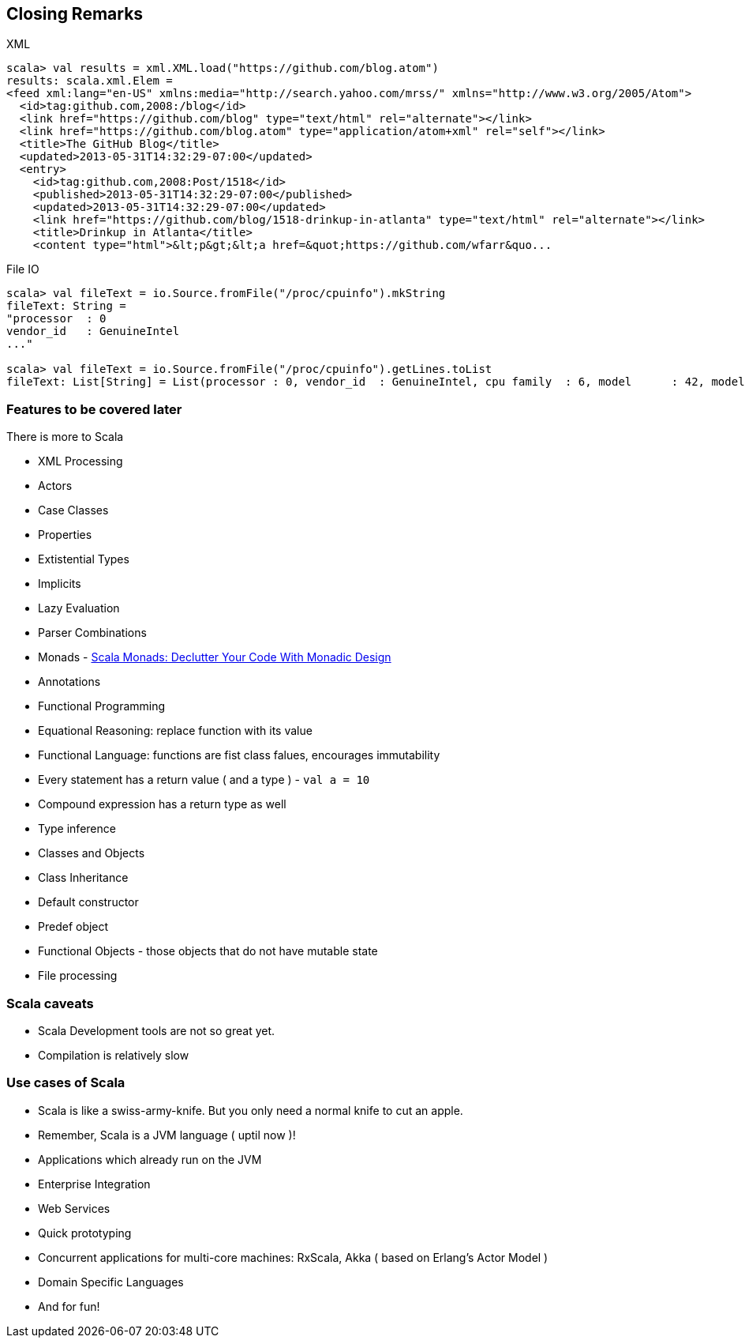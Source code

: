 
== Closing Remarks

XML

[source,scala]
-----------------------------------------------------------------------------------------------------
scala> val results = xml.XML.load("https://github.com/blog.atom")
results: scala.xml.Elem = 
<feed xml:lang="en-US" xmlns:media="http://search.yahoo.com/mrss/" xmlns="http://www.w3.org/2005/Atom">
  <id>tag:github.com,2008:/blog</id>
  <link href="https://github.com/blog" type="text/html" rel="alternate"></link>
  <link href="https://github.com/blog.atom" type="application/atom+xml" rel="self"></link>
  <title>The GitHub Blog</title>
  <updated>2013-05-31T14:32:29-07:00</updated>
  <entry>
    <id>tag:github.com,2008:Post/1518</id>
    <published>2013-05-31T14:32:29-07:00</published>
    <updated>2013-05-31T14:32:29-07:00</updated>
    <link href="https://github.com/blog/1518-drinkup-in-atlanta" type="text/html" rel="alternate"></link>
    <title>Drinkup in Atlanta</title>
    <content type="html">&lt;p&gt;&lt;a href=&quot;https://github.com/wfarr&quo...
-----------------------------------------------------------------------------------------------------

File IO

[source,scala]
-----------------------------------------------------------------------------------------------------
scala> val fileText = io.Source.fromFile("/proc/cpuinfo").mkString
fileText: String = 
"processor  : 0
vendor_id   : GenuineIntel
..."

scala> val fileText = io.Source.fromFile("/proc/cpuinfo").getLines.toList
fileText: List[String] = List(processor : 0, vendor_id  : GenuineIntel, cpu family  : 6, model      : 42, model name    : Intel(R) Core(TM) i5-2400 CPU @ 3.10GHz, stepping : 7, microcode  : 0x1b, cpu MHz     : 3101.000, cache size  : 6144 KB, physical id  : 0, siblings   : 4, core id        : 0, cpu cores  : 4, apicid     : 0, initial apicid : 0, fpu        : yes, fpu_exception    : yes, cpuid level  : 13, wp        : yes, flags        : fpu vme de pse tsc msr pae mce cx8 apic sep mtrr pge mca cmov pat pse36 clflush dts acpi mmx fxsr sse sse2 ss ht tm pbe syscall nx rdtscp lm constant_tsc arch_perfmon pebs bts rep_good nopl xtopology nonstop_tsc aperfmperf pni pclmulqdq dtes64 monitor ds_cpl vmx smx est tm2 ssse3 cx16 xtpr pdcm pcid sse4_1 sse4_2 x2apic popcnt tsc_deadline_timer aes xsave avx lahf_lm ida arat epb xsaveopt pln pts dthe...
-----------------------------------------------------------------------------------------------------

=== Features to be covered later

There is more to Scala

 * XML Processing
 * Actors
 * Case Classes
 * Properties
 * Extistential Types
 * Implicits
 * Lazy Evaluation
 * Parser Combinations
 * Monads - https://www.youtube.com/watch?v=Mw_Jnn_Y5iA[Scala Monads: Declutter Your Code With Monadic Design]
 * Annotations
 * Functional Programming
 * Equational Reasoning: replace function with its value
 * Functional Language: functions are fist class falues, encourages immutability
 * Every statement has a return value ( and a type ) - `val a = 10`
 * Compound expression has a return type as well
 * Type inference
 * Classes and Objects
 * Class Inheritance
 * Default constructor
 * Predef object
 * Functional Objects - those objects that do not have mutable state
 * File processing

=== Scala caveats

* Scala Development tools are not so great yet.
* Compilation is relatively slow

=== Use cases of Scala

* Scala is like a swiss-army-knife. But you only need a normal knife to
cut an apple.
* Remember, Scala is a JVM language ( uptil now )!
* Applications which already run on the JVM
* Enterprise Integration
* Web Services
* Quick prototyping
* Concurrent applications for multi-core machines: RxScala, Akka ( based
on Erlang's Actor Model )
* Domain Specific Languages
* And for fun!

